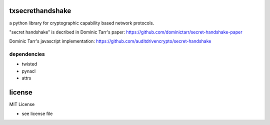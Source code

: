 
txsecrethandshake
=================

a python library for cryptographic capability based network protocols.


"secret handshake" is decribed in Dominic Tarr's paper:
https://github.com/dominictarr/secret-handshake-paper

Dominic Tarr's javascript implementation:
https://github.com/auditdrivencrypto/secret-handshake



dependencies
------------

- twisted
- pynacl
- attrs


license
=======

MIT License

- see license file

